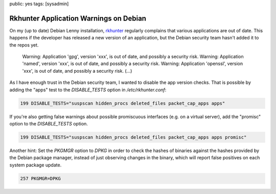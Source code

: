 public: yes
tags: [sysadmin]

Rkhunter Application Warnings on Debian
=======================================

On my (up to date) Debian Lenny installation, `rkhunter <http://rkhunter.sourceforge.net/>`_
regularly complains that various applications are out of date. This happens if the developer has
released a new version of an application, but the Debian security team hasn't added it to the repos
yet.

    Warning: Application 'gpg', version 'xxx', is out of date, and
    possibly a security risk. Warning: Application 'named', version
    'xxx', is out of date, and possibly a security risk. Warning:
    Application 'openssl', version 'xxx', is out of date, and possibly a
    security risk. (...)

As I have enough trust in the Debian security team, I wanted to disable the app version checks. That
is possible by adding the "apps" test to the `DISABLE_TESTS` option in `/etc/rkhunter.conf`:

.. sourcecode:: plain

    199 DISABLE_TESTS="suspscan hidden_procs deleted_files packet_cap_apps apps"

If you're also getting false warnings about possible promiscuous interfaces (e.g. on a virtual
server), add the "promisc" option to the `DISABLE_TESTS` option.

.. sourcecode:: plain

    199 DISABLE_TESTS="suspscan hidden_procs deleted_files packet_cap_apps apps promisc"

Another hint: Set the `PKGMGR` option to `DPKG` in order to check the hashes of binaries against the
hashes provided by the Debian package manager, instead of just observing changes in the binary,
which will report false positives on each system package update.

.. sourcecode:: plain

    257 PKGMGR=DPKG
